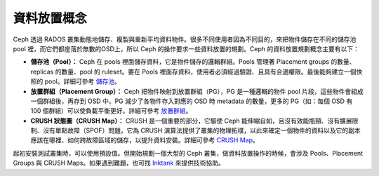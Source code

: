 ==============
 資料放置概念
==============

Ceph 透過 RADOS 叢集動態地儲存、複製與重新平均資料物件。很多不同使用者因為不同目的，來把物件儲存在不同的儲存池 pool 裡，而它們都座落於無數的OSD上，所以 Ceph 的操作要求一些資料放置的規劃。Ceph 的資料放置規劃概念主要有以下：

- **儲存池（Pool）：** Ceph 在 pools 裡面儲存資料，它是物件儲存的邏輯群組。Pools 管理著 Placement groups 的數量、replicas 的數量、pool 的 ruleset。要在 Pools 裡面存資料，使用者必須經過驗證、且具有合適權限。最後能夠建立一個快照的 pool。詳細可參考 `儲存池`_\ 。

- **放置群組（Placement Group）：** Ceph 把物件映射到放置群組（PG），PG 是一種邏輯的物件 pool 片段，這些物件會組成一個群組後，再存到 OSD 中。PG 減少了各物件存入對應的 OSD 時 metadata 的數量，更多的 PG（如：每個 OSD 有 100 個群組）可以使負載平衡更好。詳細可參考 `放置群組`_\ 。

- **CRUSH 狀態圖（CRUSH Map）：** CRUSH 是一個重要的部分，它驅使 Ceph 能伸縮自如，且沒有效能瓶頸、沒有擴展限制、沒有單點故障（SPOF）問題，它為 CRUSH 演算法提供了叢集的物理拓樸，以此來確定一個物件的資料以及它的副本應該在哪裡、如何跨故障區域的儲存，以提升資料安裝。詳細可參考 `CRUSH Map`_\ 。

起初安裝測試叢集時，可以使用預設值。但開始規劃一個大型的 Ceph 叢集，做資料放置操作的時候，會涉及 Pools、Placement Groups 與 CRUSH Maps。如果遇到難題，也可找 `Inktank`_ 來提供技術協助。


.. _儲存池: ../pools
.. _放置群組: ../placement-groups
.. _CRUSH Map: ../crush-map
.. _Inktank: http://www.inktank.com
